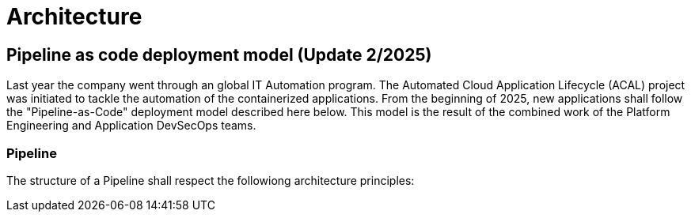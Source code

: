 =  Architecture

== Pipeline as code deployment model (Update 2/2025)

Last year the company went through an global IT Automation program.
The Automated Cloud Application Lifecycle (ACAL) project was initiated to tackle the automation of the containerized applications.
From the beginning of 2025, new applications shall follow the "Pipeline-as-Code" deployment model described here below.
This model is the result of the combined work of the Platform Engineering and Application DevSecOps teams.

=== Pipeline
The structure of a Pipeline shall respect the followiong architecture principles:


